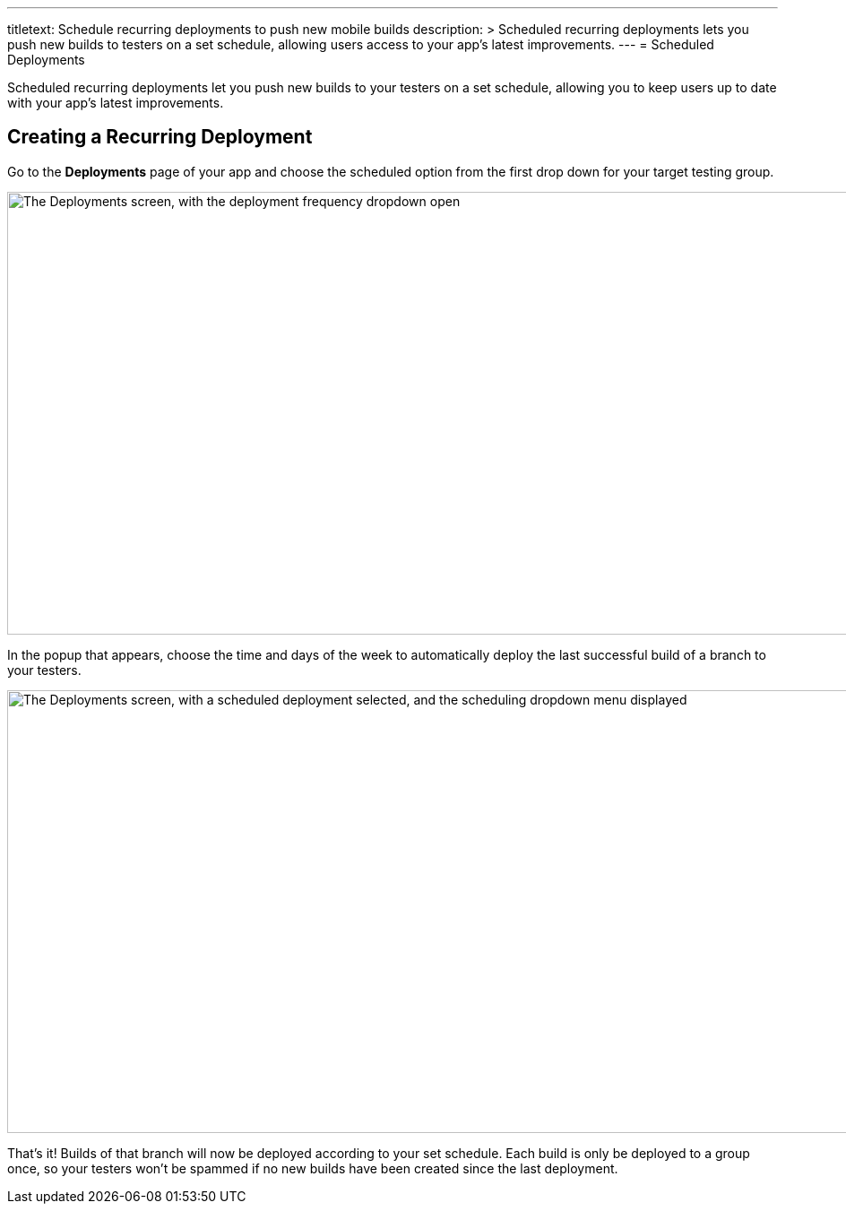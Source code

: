 --- 
titletext: Schedule recurring deployments to push new mobile builds 
description: >
  Scheduled recurring deployments lets you push new builds to testers on a set
  schedule, allowing users access to your app’s latest improvements.
---
= Scheduled Deployments

Scheduled recurring deployments let you push new builds to your testers
on a set schedule, allowing you to keep users up to date with your app's
latest improvements.

== Creating a Recurring Deployment

Go to the **Deployments** page of your app and choose the scheduled
option from the first drop down for your target testing group.

image:img/Deployments---Schedule---1.png["The Deployments screen, with
the deployment frequency dropdown open", 1500, 494]

In the popup that appears, choose the time and days of the week to
automatically deploy the last successful build of a branch to your
testers.

image:img/Deployments---Schedule---2.png["The Deployments screen, with a
scheduled deployment selected, and the scheduling dropdown menu
displayed", 1500, 494]

That's it! Builds of that branch will now be deployed according to your
set schedule. Each build is only be deployed to a group once, so your
testers won’t be spammed if no new builds have been created since the
last deployment.
